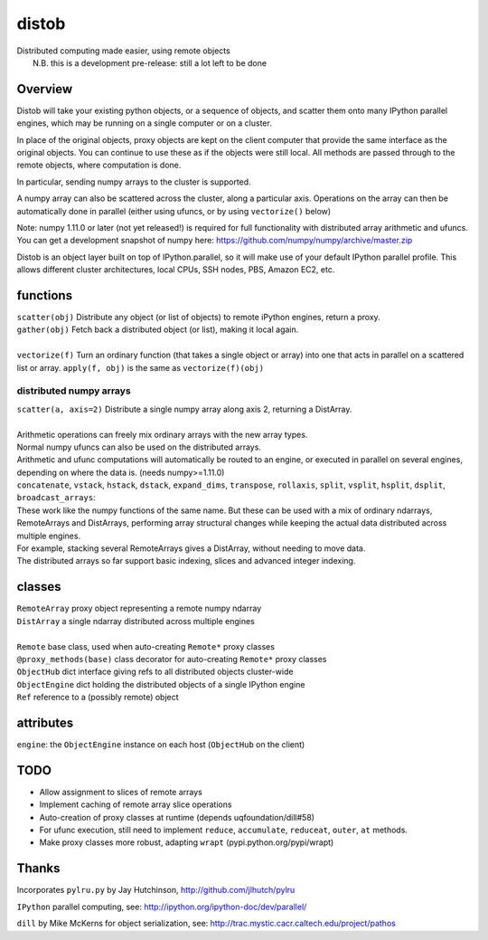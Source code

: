 distob
======
| Distributed computing made easier, using remote objects
|  N.B. this is a development pre-release: still a lot left to be done

Overview
--------
Distob will take your existing python objects, or a sequence of objects,
and scatter them onto many IPython parallel engines, which may be
running on a single computer or on a cluster.

In place of the original objects, proxy objects are kept on the client
computer that provide the same interface as the original objects. You
can continue to use these as if the objects were still local. All
methods are passed through to the remote objects, where computation is done.

In particular, sending numpy arrays to the cluster is supported. 

A numpy array can also be scattered across the cluster, along a particular axis. Operations on the array can then be automatically done in parallel (either using ufuncs, or by using ``vectorize()`` below)

Note: numpy 1.11.0 or later (not yet released!) is required for full functionality with distributed array arithmetic and ufuncs. You can get a development snapshot of numpy here: https://github.com/numpy/numpy/archive/master.zip

Distob is an object layer built on top of IPython.parallel, so it will
make use of your default IPython parallel profile. This allows different
cluster architectures, local CPUs, SSH nodes, PBS, Amazon EC2, etc.

functions
---------
| ``scatter(obj)`` Distribute any object (or list of objects) to remote iPython engines, return a proxy.
| ``gather(obj)`` Fetch back a distributed object (or list), making it local again.
|
| ``vectorize(f)`` Turn an ordinary function (that takes a single object or array) into one that acts in parallel on a scattered list or array. ``apply(f, obj)`` is the same as ``vectorize(f)(obj)``

distributed numpy arrays
~~~~~~~~~~~~~~~~~~~~~~~~
| ``scatter(a, axis=2)`` Distribute a single numpy array along axis 2, returning a DistArray.
| 
| Arithmetic operations can freely mix ordinary arrays with the new array types.
| Normal numpy ufuncs can also be used on the distributed arrays.
| Arithmetic and ufunc computations will automatically be routed to an engine, or executed in parallel on several engines, depending on where the data is. (needs numpy>=1.11.0)

| ``concatenate``, ``vstack``, ``hstack``, ``dstack``, ``expand_dims``, ``transpose``, ``rollaxis``, ``split``, ``vsplit``, ``hsplit``, ``dsplit``, ``broadcast_arrays``:
| These work like the numpy functions of the same name. But these can be used with a mix of ordinary ndarrays, RemoteArrays and DistArrays, performing array structural changes while keeping the actual data distributed across multiple engines.
| For example, stacking several RemoteArrays gives a DistArray, without needing to move data.

| The distributed arrays so far support basic indexing, slices and advanced integer indexing.

classes
-------
| ``RemoteArray`` proxy object representing a remote numpy ndarray
| ``DistArray`` a single ndarray distributed across multiple engines
| 
| ``Remote`` base class, used when auto-creating ``Remote*`` proxy classes
| ``@proxy_methods(base)`` class decorator for auto-creating ``Remote*`` proxy classes
| ``ObjectHub`` dict interface giving refs to all distributed objects cluster-wide
| ``ObjectEngine`` dict holding the distributed objects of a single IPython engine
| ``Ref`` reference to a (possibly remote) object

attributes
----------
``engine``: the ``ObjectEngine`` instance on each host (``ObjectHub`` on
the client)

TODO
----
-  Allow assignment to slices of remote arrays

-  Implement caching of remote array slice operations

-  Auto-creation of proxy classes at runtime (depends uqfoundation/dill#58)

-  For ufunc execution, still need to implement ``reduce``, ``accumulate``, ``reduceat``, ``outer``, ``at`` methods.

-  Make proxy classes more robust, adapting ``wrapt`` (pypi.python.org/pypi/wrapt)

Thanks
------
Incorporates ``pylru.py`` by Jay Hutchinson,
http://github.com/jlhutch/pylru

``IPython`` parallel computing, see:
http://ipython.org/ipython-doc/dev/parallel/

``dill`` by Mike McKerns for object serialization, see:
http://trac.mystic.cacr.caltech.edu/project/pathos
